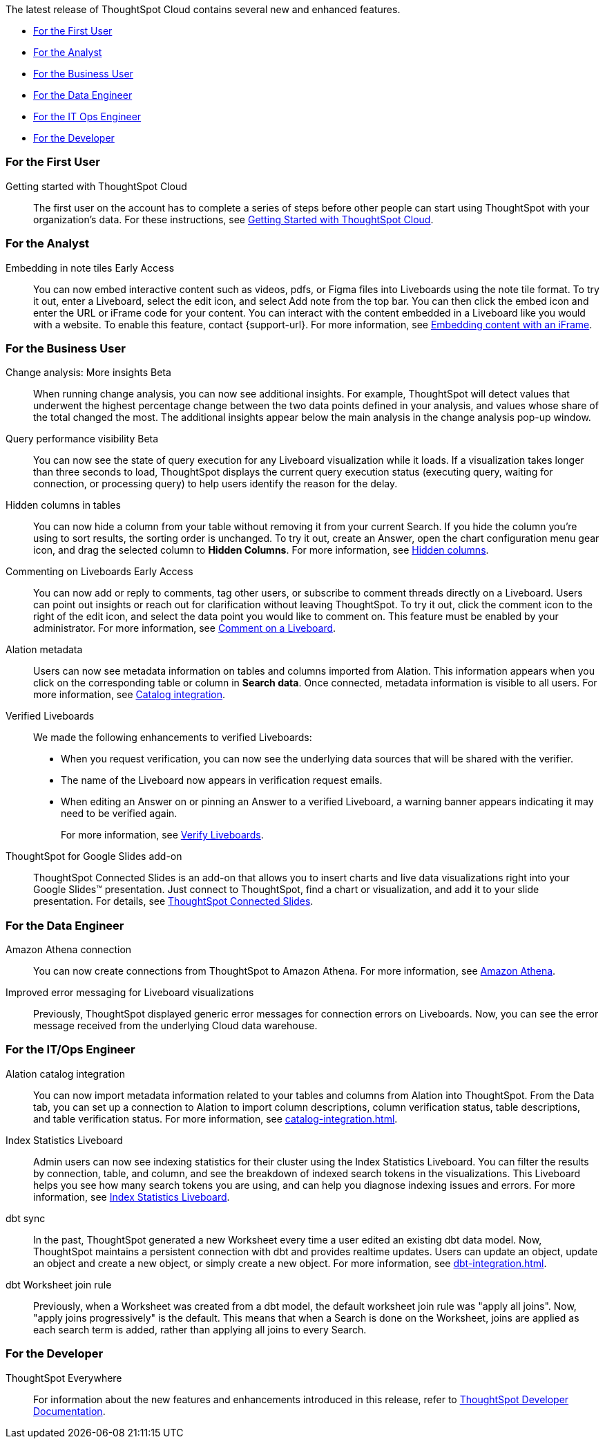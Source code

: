 The latest release of ThoughtSpot Cloud contains several new and enhanced features.

* <<9-6-0-cl-first,For the First User>>
* <<9-6-0-cl-analyst,For the Analyst>>
* <<9-6-0-cl-business-user,For the Business User>>
* <<9-6-0-cl-data-engineer,For the Data Engineer>>
* <<9-6-0-cl-it-ops-engineer,For the IT Ops Engineer>>
* <<9-6-0-cl-developer,For the Developer>>

[#9-6-0-cl-first]
=== For the First User

Getting started with ThoughtSpot Cloud::
The first user on the account has to complete a series of steps before other people can start using ThoughtSpot with your organization's data.
For these instructions, see xref:ts-cloud-getting-started.adoc[Getting Started with ThoughtSpot Cloud].

[#9-6-0-cl-analyst]
=== For the Analyst

Embedding in note tiles [.badge.badge-early-access-relnotes]#Early Access#::
You can now embed interactive content such as videos, pdfs, or Figma files into Liveboards using the note tile format. To try it out, enter a Liveboard, select the edit icon, and select Add note from the top bar. You can then click the embed icon and enter the URL or iFrame code for your content. You can interact with the content embedded in a Liveboard like you would with a website. To enable this feature, contact {support-url}. For more information, see xref:liveboard-notes.adoc#embed[Embedding content with an iFrame].

[#9-6-0-cl-business-user]
=== For the Business User

Change analysis: More insights [.badge.badge-beta-relnotes]#Beta#::
When running change analysis, you can now see additional insights. For example, ThoughtSpot will detect values that underwent the highest percentage change between the two data points defined in your analysis, and values whose share of the total changed the most. The additional insights appear below the main analysis in the change analysis pop-up window.

Query performance visibility [.badge.badge-beta-relnotes]#Beta#::
You can now see the state of query execution for any Liveboard visualization while it loads. If a visualization takes longer than three seconds to load, ThoughtSpot displays the current query execution status (executing query, waiting for connection, or processing query) to help users identify the reason for the delay.

Hidden columns in tables::
You can now hide a column from your table without removing it from your current Search. If you hide the column you’re using to sort results, the sorting order is unchanged. To try it out, create an Answer, open the chart configuration menu gear icon, and drag the selected column to *Hidden Columns*. For more information, see xref:chart-table.adoc#hidden-column[Hidden columns].

Commenting on Liveboards [.badge.badge-early-access-relnotes]#Early Access#::
You can now add or reply to comments, tag other users, or subscribe to comment threads directly on a Liveboard. Users can point out insights or reach out for clarification without leaving ThoughtSpot. To try it out, click the comment icon to the right of the edit icon, and select the data point you would like to comment on. This feature must be enabled by your administrator. For more information, see xref:liveboards.adoc#comment[Comment on a Liveboard].

Alation metadata::
Users can now see metadata information on tables and columns imported from Alation. This information appears when you click on the corresponding table or column in *Search data*. Once connected, metadata information is visible to all users. For more information, see xref:catalog-integration.adoc[Catalog integration].

Verified Liveboards::
We made the following enhancements to verified Liveboards:

- When you request verification, you can now see the underlying data sources that will be shared with the verifier.
- The name of the Liveboard now appears in verification request emails.
- When editing an Answer on or pinning an Answer to a verified Liveboard, a warning banner appears indicating it may need to be verified again.
+
For more information, see xref:liveboard-verify.adoc[Verify Liveboards].

[#9-6-0-cl-slides]
ThoughtSpot for Google Slides add-on::

ThoughtSpot Connected Slides is an add-on that allows you to insert charts and live data visualizations right into your Google Slides™ presentation. Just connect to ThoughtSpot, find a chart or visualization, and add it to your slide presentation. For details, see xref:thoughtspot-slides.adoc[ThoughtSpot Connected Slides].

[#9-6-0-cl-data-engineer]
=== For the Data Engineer

Amazon Athena connection::
You can now create connections from ThoughtSpot to Amazon Athena. For more information, see xref:connections-amazon-athena.adoc[Amazon Athena].

Improved error messaging for Liveboard visualizations:: Previously, ThoughtSpot displayed generic error messages for connection errors on Liveboards. Now, you can see the error message received from the underlying Cloud data warehouse.

[#9-6-0-cl-it-ops-engineer]
=== For the IT/Ops Engineer

Alation catalog integration::
You can now import metadata information related to your tables and columns from Alation into ThoughtSpot. From the Data tab, you can set up a connection to Alation to import column descriptions, column verification status, table descriptions, and table verification status. For more information, see xref:catalog-integration.adoc[].

Index Statistics Liveboard::
Admin users can now see indexing statistics for their cluster using the Index Statistics Liveboard. You can filter the results by connection, table, and column, and see the breakdown of indexed search tokens in the visualizations. This Liveboard helps you see how many search tokens you are using, and can help you diagnose indexing issues and errors.
For more information, see
xref:index-statistics-liveboard.adoc[Index Statistics Liveboard].

dbt sync::
In the past, ThoughtSpot generated a new Worksheet every time a user edited an existing dbt data model. Now, ThoughtSpot maintains a persistent connection with dbt and provides realtime updates. Users can update an object, update an object and create a new object, or simply create a new object.
For more information, see xref:dbt-integration.adoc[].

dbt Worksheet join rule::
Previously, when a Worksheet was created from a dbt model, the default worksheet join rule was "apply all joins". Now, "apply joins progressively" is the default. This means that when a Search is done on the Worksheet, joins are applied as each search term is added, rather than applying all joins to every Search.

[#9-6-0-cl-developer]
=== For the Developer

ThoughtSpot Everywhere:: For information about the new features and enhancements introduced in this release, refer to https://developers.thoughtspot.com/docs/?pageid=whats-new[ThoughtSpot Developer Documentation^].
